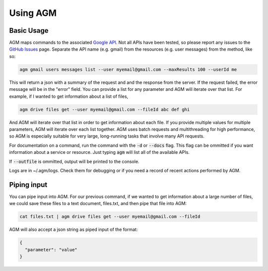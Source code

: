 Using AGM
=========

Basic Usage
------------

.. program-output:: agm -h


AGM maps commands to the associated `Google API <https://developers.google.com/identity/protocols/googlescopes>`_. Not all APIs have been tested, so please report any issues to the `GitHub Issues <https://github.com/Cloudbakers/agm/issues>`_ page. Separate the API name (e.g. gmail) from the resources (e.g. user messages) from the method, like so:

.. code-block:: bash

   agm gmail users messages list --user myemail@gmail.com --maxResults 100 --userId me

This will return a json with a summary of the request and and the response from the server. If the request failed, the error message will be in the "error" field. You can provide a list for any parameter and AGM will iterate over that list. For example, if I wanted to get information about a list of files,

.. code-block:: bash

   agm drive files get --user myemail@gmail.com --fileId abc def ghi

And AGM will iterate over that list in order to get information about each file. If you provide multiple values for multiple parameters, AGM will iterate over each list together. AGM uses batch requests and multithreading for high performance, so AGM is especially suitable for very large, long-running tasks that involve many API requests.

For documentation on a command, run the command with the :code:`-d` or :code:`--docs` flag. This flag can be ommitted if you want information about a service or resource. Just typing :code:`agm` will list all of the available APIs.

If :code:`--outfile` is ommitted, output will be printed to the console.

Logs are in ~/.agm/logs. Check them for debugging or if you need a record of recent actions performed by AGM.

Piping input
------------

You can pipe input into AGM. For our previous command, if we wanted to get information about a large number of files, we could save these files to a text document, files.txt, and then pipe that file into AGM:


.. code-block:: bash

   cat files.txt | agm drive files get --user myemail@gmail.com --fileId

AGM will also accept a json string as piped input of the format:

.. code-block:: json

    {
      "parameter": "value"
    }
   


